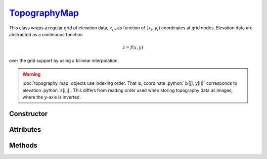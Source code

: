 .. _TopographyMap:

`TopographyMap`_
================

This class wraps a regular grid of elevation data, :math:`z_{ij}`, as function
of :math:`(x_j, y_i)` coordinates at grid nodes. Elevation data are abstracted
as a continuous function

.. math::

   z = f(x, y)

over the grid support by using a bilinear interpolation.

.. warning::

   :doc:`topography_map` objects use indexing order. That is, coordinate
   :python:`(x[j], y[i])` corresponds to elevation :python:`z[i,j]`. This
   differs from reading order used when storing topography data as images, where
   the :math:`y`-axis is inverted.


Constructor
-----------

.. py:class:: TopographyMap(x, y, z=None, shape=None)

   The `x` and `y` arguments specify the support of the grid along :math:`x` and
   :math:`y` coordinates. Without additional arguments, an elevation of
   :python:`0` is considered. For instance,

   >>> zero = goupil.TopographyMap([-1, 1], [-1, 1])

   represents zero elevation (:math:`f = 0`) over the support
   :math:`[-1,1]\times[-1,1]` cm\ :sup:`2`. Optionaly, the `shape` of the
   elevation grid can be specified as a length-2 sequence :math:`(n_y, n_x)`,
   e.g. as

   >>> dem = goupil.TopographyMap([-1, 1], [-2, 2], shape=(21, 41))

   creates an elevation grid with 41 nodes along the :math:`x`-axis and 21 along
   the :math:`y`-axis. A `z` argument can also be provided, as a
   :external:py:class:`float` or :external:py:class:`numpy.ndarray`, in order to
   initialise the elevation grid.


Attributes
----------

.. py:attribute:: TopographyMap.x
   :type: numpy.ndarray

   The grid of :math:`x_j` values.

.. py:attribute:: TopographyMap.y
   :type: numpy.ndarray

   The grid of :math:`y_i` values.

.. py:attribute:: TopographyMap.z
   :type: numpy.ndarray

   The grid of :math:`z_{ij}` values. These values can be modified in-place,
   e.g. as

   >>> dem.z[0,0] = 1.0 # cm

   However, the grid cannot be reshaped.

.. py:attribute:: TopographyMap.box
   :type: tuple

   The map support (bounding-box) along :math:`x` and :math:`y`-axis.


Methods
-------

.. py:method:: TopographyMap.__call__(x, y, grid=None)

   Returns interpolated elevation values at :math:`(x, y)` coordinates. The `x`
   and `y` arguments can be :external:py:class:`float` or
   :external:py:class:`numpy.ndarray` with consistent sizes. If `grid` is
   :python:`True`, then a 2D grid of elevation values is returned over the outer
   product of `x` and `y`. For instance,

   >>> z = dem(
   ...     numpy.linspace(xmin, xmax, 101),
   ...     numpy.linspace(ymin, ymax, 201),
   ...     grid=True
   ... )

   returns a :math:`201 \times 101` :external:py:class:`numpy.ndarray` of
   elevation values computed over the grid delimited by :math:`[x_\text{min},
   x_\text{max}]\times[y_\text{min}, y_\text{max}]`.
